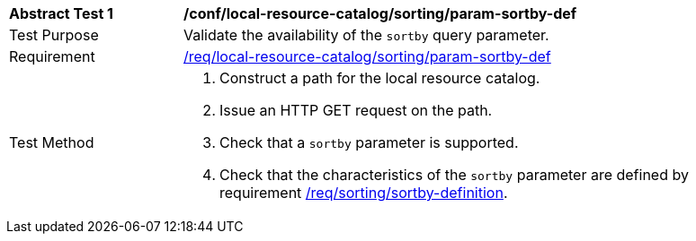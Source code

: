 [[ats_local-resource-catalog_sorting_param-sortby-def]]
[width="90%",cols="2,6a"]
|===
^|*Abstract Test {counter:ats-id}* |*/conf/local-resource-catalog/sorting/param-sortby-def*
^|Test Purpose |Validate the availability of the `+sortby+` query parameter.
^|Requirement |<<req_local-resource-catalog_sorting_param-sortby-def,/req/local-resource-catalog/sorting/param-sortby-def>>
^|Test Method |. Construct a path for the local resource catalog.
. Issue an HTTP GET request on the path.
. Check that a ``sortby`` parameter is supported.
. Check that the characteristics of the ``sortby`` parameter are  defined by requirement <<req_sorting_sortby-definition,/req/sorting/sortby-definition>>.
|===
